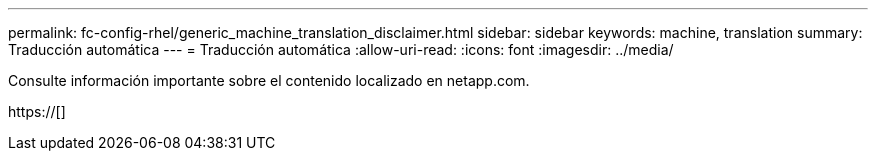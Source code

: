 ---
permalink: fc-config-rhel/generic_machine_translation_disclaimer.html 
sidebar: sidebar 
keywords: machine, translation 
summary: Traducción automática 
---
= Traducción automática
:allow-uri-read: 
:icons: font
:imagesdir: ../media/


Consulte información importante sobre el contenido localizado en netapp.com.

https://[]
